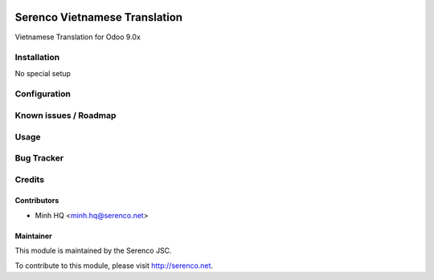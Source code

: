 .. image:: https://img.shields.io/badge/licence-AGPL--3-blue.svg
   :target: http://www.gnu.org/licenses/agpl-3.0-standalone.html
   :alt: License: AGPL-3

==============================
Serenco Vietnamese Translation
==============================

Vietnamese Translation for Odoo 9.0x

Installation
============

No special setup

Configuration
=============

Known issues / Roadmap
======================

Usage
=====

Bug Tracker
===========

Credits
=======

Contributors
------------

* Minh HQ <minh.hq@serenco.net>

Maintainer
----------

.. image:: http://i286.photobucket.com/albums/ll109/kingpro_Lovely/icon_zpsajogpsdu.png
   :alt: Serenco JSC
   :target: http://serenco.net/

This module is maintained by the Serenco JSC.

To contribute to this module, please visit http://serenco.net.
